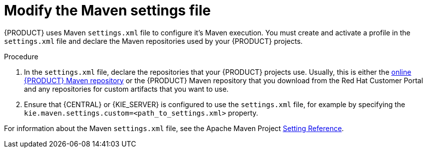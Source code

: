 [id='maven-settings-configuration-ref']

= Modify the Maven settings file

{PRODUCT} uses Maven `settings.xml` file to configure it's Maven execution. You must create and activate a profile in the `settings.xml` file and declare the Maven repositories used by your {PRODUCT} projects.

.Procedure
. In the `settings.xml` file, declare the repositories that your {PRODUCT} projects use. Usually, this is either the https://maven.repository.redhat.com/ga/[online {PRODUCT} Maven repository] or the 
{PRODUCT} Maven repository that you download from the Red Hat Customer Portal and any repositories for custom artifacts that you want to use. 
. Ensure that {CENTRAL} or {KIE_SERVER} is configured to use the `settings.xml` file, for example by specifying the `kie.maven.settings.custom=<path_to_settings.xml>` property.

For information about the Maven `settings.xml` file, see the Apache Maven Project  https://maven.apache.org/settings.html[Setting Reference].
